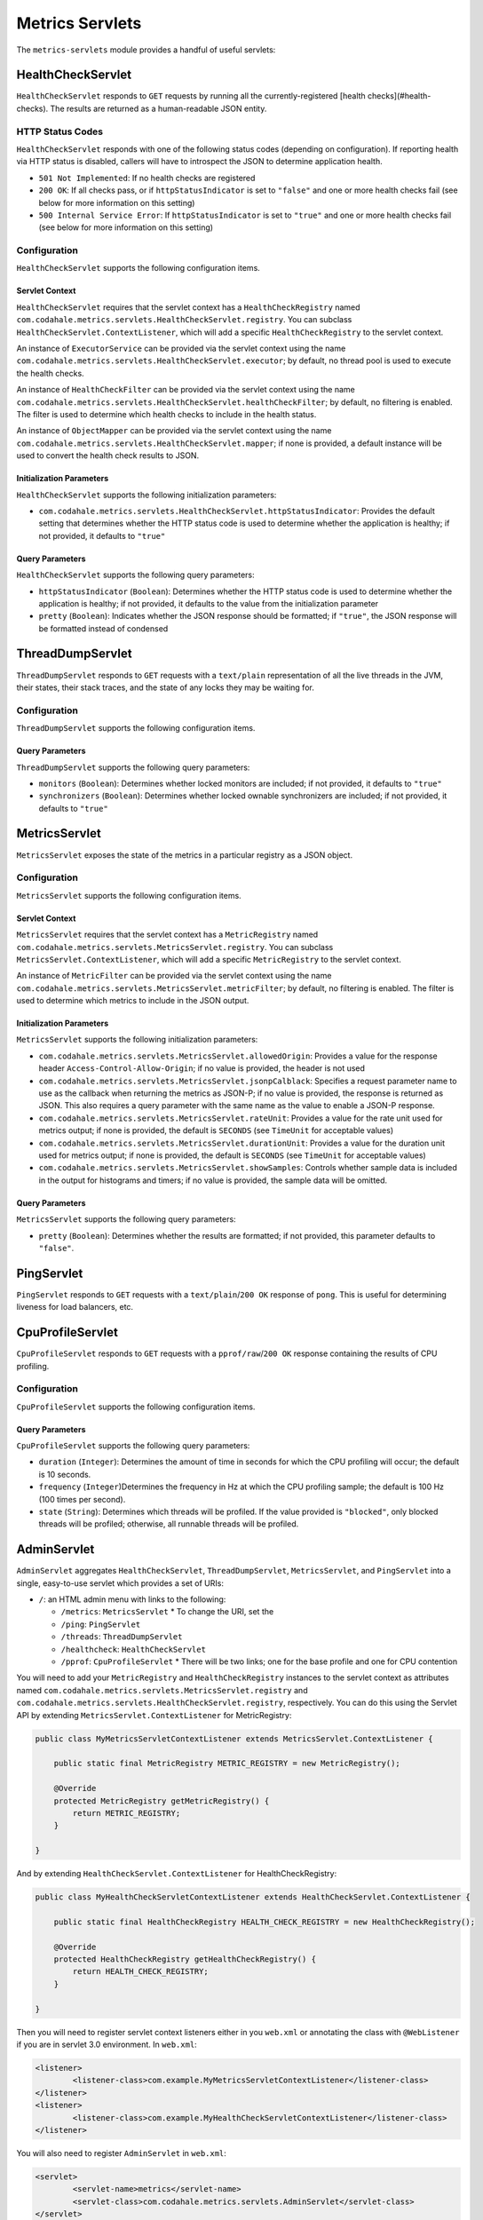 .. _manual-servlets:

################
Metrics Servlets
################

The ``metrics-servlets`` module provides a handful of useful servlets:

.. _man-servlet-healthcheck:

HealthCheckServlet
==================

``HealthCheckServlet`` responds to ``GET`` requests by running all the currently-registered
[health checks](#health-checks). The results are returned as a human-readable JSON entity.

HTTP Status Codes
-----------------

``HealthCheckServlet`` responds with one of the following status codes (depending on configuration).
If reporting health via HTTP status is disabled, callers will have to introspect the JSON to
determine application health.

* ``501 Not Implemented``: If no health checks are registered
* ``200 OK``: If all checks pass, or if ``httpStatusIndicator`` is set to ``"false"`` and one or more
  health checks fail (see below for more information on this setting)
* ``500 Internal Service Error``: If ``httpStatusIndicator`` is set to ``"true"`` and one or more
  health checks fail (see below for more information on this setting)

Configuration
-------------

``HealthCheckServlet`` supports the following configuration items.

Servlet Context
~~~~~~~~~~~~~~~

``HealthCheckServlet`` requires that the servlet context has a ``HealthCheckRegistry`` named
``com.codahale.metrics.servlets.HealthCheckServlet.registry``. You can subclass
``HealthCheckServlet.ContextListener``, which will add a specific ``HealthCheckRegistry`` to the
servlet context.

An instance of ``ExecutorService`` can be provided via the servlet context using the name
``com.codahale.metrics.servlets.HealthCheckServlet.executor``; by default, no thread pool is used to
execute the health checks.

An instance of ``HealthCheckFilter`` can be provided via the servlet context using the name
``com.codahale.metrics.servlets.HealthCheckServlet.healthCheckFilter``; by default, no filtering is
enabled. The filter is used to determine which health checks to include in the health status.

An instance of ``ObjectMapper`` can be provided via the servlet context using the name
``com.codahale.metrics.servlets.HealthCheckServlet.mapper``; if none is provided, a default instance
will be used to convert the health check results to JSON.

Initialization Parameters
~~~~~~~~~~~~~~~~~~~~~~~~~

``HealthCheckServlet`` supports the following initialization parameters:

* ``com.codahale.metrics.servlets.HealthCheckServlet.httpStatusIndicator``: Provides the
  default setting that determines whether the HTTP status code is used to determine whether the
  application is healthy; if not provided, it defaults to ``"true"``

Query Parameters
~~~~~~~~~~~~~~~~

``HealthCheckServlet`` supports the following query parameters:

* ``httpStatusIndicator`` (``Boolean``): Determines whether the HTTP status code is used to
  determine whether the application is healthy; if not provided, it defaults to the value from the
  initialization parameter
* ``pretty`` (``Boolean``): Indicates whether the JSON response should be formatted; if
  ``"true"``, the JSON response will be formatted instead of condensed

.. _man-servlet-threaddump:

ThreadDumpServlet
=================

``ThreadDumpServlet`` responds to ``GET`` requests with a ``text/plain`` representation of all the live
threads in the JVM, their states, their stack traces, and the state of any locks they may be
waiting for.

Configuration
-------------

``ThreadDumpServlet`` supports the following configuration items.

Query Parameters
~~~~~~~~~~~~~~~~

``ThreadDumpServlet`` supports the following query parameters:

* ``monitors`` (``Boolean``): Determines whether locked monitors are included; if not provided,
  it defaults to ``"true"``
* ``synchronizers`` (``Boolean``): Determines whether locked ownable synchronizers are included;
  if not provided, it defaults to ``"true"``

.. _man-servlet-metrics:

MetricsServlet
==============

``MetricsServlet`` exposes the state of the metrics in a particular registry as a JSON object.

Configuration
-------------

``MetricsServlet`` supports the following configuration items.

Servlet Context
~~~~~~~~~~~~~~~

``MetricsServlet`` requires that the servlet context has a ``MetricRegistry`` named
``com.codahale.metrics.servlets.MetricsServlet.registry``. You can subclass
``MetricsServlet.ContextListener``, which will add a specific ``MetricRegistry`` to the servlet
context.

An instance of ``MetricFilter`` can be provided via the servlet context using the name
``com.codahale.metrics.servlets.MetricsServlet.metricFilter``; by default, no filtering is
enabled. The filter is used to determine which metrics to include in the JSON output.

Initialization Parameters
~~~~~~~~~~~~~~~~~~~~~~~~~

``MetricsServlet`` supports the following initialization parameters:

* ``com.codahale.metrics.servlets.MetricsServlet.allowedOrigin``: Provides a value for the
  response header ``Access-Control-Allow-Origin``; if no value is provided, the header is not used
* ``com.codahale.metrics.servlets.MetricsServlet.jsonpCalblack``: Specifies a request parameter
  name to use as the callback when returning the metrics as JSON-P; if no value is provided, the response is
  returned as JSON. This also requires a query parameter with the same name as the value to enable a JSON-P
  response.
* ``com.codahale.metrics.servlets.MetricsServlet.rateUnit``: Provides a value for the
  rate unit used for metrics output; if none is provided, the default is ``SECONDS`` (see ``TimeUnit`` for
  acceptable values)
* ``com.codahale.metrics.servlets.MetricsServlet.durationUnit``: Provides a value for the
  duration unit used for metrics output; if none is provided, the default is ``SECONDS`` (see ``TimeUnit`` for
  acceptable values)
* ``com.codahale.metrics.servlets.MetricsServlet.showSamples``: Controls whether sample data is
  included in the output for histograms and timers; if no value is provided, the sample data will be omitted.

Query Parameters
~~~~~~~~~~~~~~~~

``MetricsServlet`` supports the following query parameters:

* ``pretty`` (``Boolean``): Determines whether the results are formatted; if not provided, this
  parameter defaults to ``"false"``.

.. _man-servlet-ping:

PingServlet
===========

``PingServlet`` responds to ``GET`` requests with a ``text/plain``/``200 OK`` response of ``pong``. This is
useful for determining liveness for load balancers, etc.

.. _man-servlet-cpu-profile:

CpuProfileServlet
=================

``CpuProfileServlet`` responds to ``GET`` requests with a ``pprof/raw``/``200 OK`` response containing the
results of CPU profiling.

Configuration
-------------

``CpuProfileServlet`` supports the following configuration items.

Query Parameters
~~~~~~~~~~~~~~~~

``CpuProfileServlet`` supports the following query parameters:

* ``duration`` (``Integer``): Determines the amount of time in seconds for which the CPU
  profiling will occur; the default is 10 seconds.
* ``frequency`` (``Integer``)Determines the frequency in Hz at which the CPU
  profiling sample; the default is 100 Hz (100 times per second).
* ``state`` (``String``): Determines which threads will be profiled. If the value provided
  is ``"blocked"``, only blocked threads will be profiled; otherwise, all runnable threads will be
  profiled.

.. _man-servlet-admin:

AdminServlet
============

``AdminServlet`` aggregates ``HealthCheckServlet``, ``ThreadDumpServlet``, ``MetricsServlet``, and
``PingServlet`` into a single, easy-to-use servlet which provides a set of URIs:

* ``/``: an HTML admin menu with links to the following:

  * ``/metrics``: ``MetricsServlet``
    * To change the URI, set the
  * ``/ping``: ``PingServlet``
  * ``/threads``: ``ThreadDumpServlet``
  * ``/healthcheck``: ``HealthCheckServlet``
  * ``/pprof``: ``CpuProfileServlet``
    * There will be two links; one for the base profile and one for CPU contention

You will need to add your ``MetricRegistry`` and ``HealthCheckRegistry`` instances to the servlet
context as attributes named ``com.codahale.metrics.servlets.MetricsServlet.registry`` and
``com.codahale.metrics.servlets.HealthCheckServlet.registry``, respectively. You can do this using
the Servlet API by extending ``MetricsServlet.ContextListener`` for MetricRegistry:

.. code-block:: java

    public class MyMetricsServletContextListener extends MetricsServlet.ContextListener {

        public static final MetricRegistry METRIC_REGISTRY = new MetricRegistry();

        @Override
        protected MetricRegistry getMetricRegistry() {
            return METRIC_REGISTRY;
        }

    }

And by extending ``HealthCheckServlet.ContextListener`` for HealthCheckRegistry:

.. code-block:: java

    public class MyHealthCheckServletContextListener extends HealthCheckServlet.ContextListener {

        public static final HealthCheckRegistry HEALTH_CHECK_REGISTRY = new HealthCheckRegistry();

        @Override
        protected HealthCheckRegistry getHealthCheckRegistry() {
            return HEALTH_CHECK_REGISTRY;
        }

    }

Then you will need to register servlet context listeners either in you ``web.xml`` or annotating the class
with ``@WebListener`` if you are in servlet 3.0 environment. In ``web.xml``:

.. code-block:: xml

	<listener>
		<listener-class>com.example.MyMetricsServletContextListener</listener-class>
	</listener>
	<listener>
		<listener-class>com.example.MyHealthCheckServletContextListener</listener-class>
	</listener>

You will also need to register ``AdminServlet`` in ``web.xml``:

.. code-block:: xml

 	<servlet>
		<servlet-name>metrics</servlet-name>
		<servlet-class>com.codahale.metrics.servlets.AdminServlet</servlet-class>
	</servlet>
	<servlet-mapping>
		<servlet-name>metrics</servlet-name>
		<url-pattern>/metrics/*</url-pattern>
	</servlet-mapping>

Configuration
-------------

``AdminServlet`` supports the following configuration items.

Initialization Parameters
~~~~~~~~~~~~~~~~~~~~~~~~~

``AdminServlet`` supports the following initialization parameters:

* ``metrics-enabled``: Determines whether the ``MetricsServlet`` is enabled and
  routable; if ``"false"``, the servlet endpoint will not be available via this servlet
* ``metrics-uri``: Specifies the URI for the ``MetricsServlet``; if omitted, the default
  (``/metrics``) will be used
* ``ping-enabled``: Determines whether the ``PingServlet`` is enabled and routable; if
  ``"false"``, the servlet endpoint will not be available via this servlet
* ``ping-uri``: Specifies the URI for the ``PingServlet``; if omitted, the default
  (``/ping``) will be used
* ``threads-enabled``: Determines whether the ``ThreadDumpServlet`` is enabled
  and routable; if ``"false"``, the servlet endpoint will not be available via this servlet
* ``threads-uri``: Specifies the URI for the ``ThreadDumpServlet``; if omitted, the default
  (``/threads``) will be used
* ``cpu-profile-enabled``: Determines whether the ``CpuProfileServlet`` is enabled and routable;
  if ``"false"``, the servlet endpoints will not be available via this servlet
* ``cpu-profile-uri``: Specifies the URIs for the ``CpuProfileServlet``; if omitted, the default
  (``/pprof``) will be used
